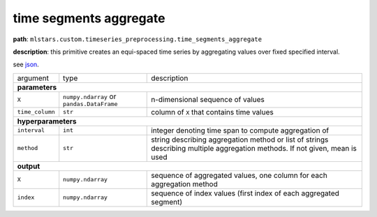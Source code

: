 .. highlight:: shell

time segments aggregate
~~~~~~~~~~~~~~~~~~~~~~~

**path**: ``mlstars.custom.timeseries_preprocessing.time_segments_aggregate``

**description**: this primitive creates an equi-spaced time series by aggregating values over fixed specified interval.

see `json <https://github.com/MLBazaar/mlstars/blob/master/mlstars/primitives/mlstars.custom.timeseries_preprocessing.time_segments_aggregate.json>`__.

==================== =========================================== =============================================================================================================================
argument              type                                        description  
**parameters**
----------------------------------------------------------------------------------------------------------------------------------------------------------------------------------------------
 ``X``                ``numpy.ndarray`` or ``pandas.DataFrame``   n-dimensional sequence of values
 ``time_column``      ``str``                                     column of ``X`` that contains time values
**hyperparameters**
----------------------------------------------------------------------------------------------------------------------------------------------------------------------------------------------
 ``interval``         ``int``                                     integer denoting time span to compute aggregation of
 ``method``           ``str``                                     string describing aggregation method or list of strings describing multiple aggregation methods. If not given, mean is used
**output**
----------------------------------------------------------------------------------------------------------------------------------------------------------------------------------------------
 ``X``                ``numpy.ndarray``                           sequence of aggregated values, one column for each aggregation method
 ``index``            ``numpy.ndarray``                           sequence of index values (first index of each aggregated segment)
==================== =========================================== =============================================================================================================================

.. ipython:: python
    :okwarning:

    from mlstars import load_primitive

    primitive = load_primitive('mlstars.custom.timeseries_preprocessing.time_segments_aggregate', 
        arguments={"time_column": "timestamp", "interval":10, "method":'mean'})

    df = pd.DataFrame({
        'timestamp': list(range(50)),
        'value': [1] * 50})

    X, index = primitive.produce(X=df)
    pd.DataFrame({"timestamp": index, "value": X[:, 0]})
    